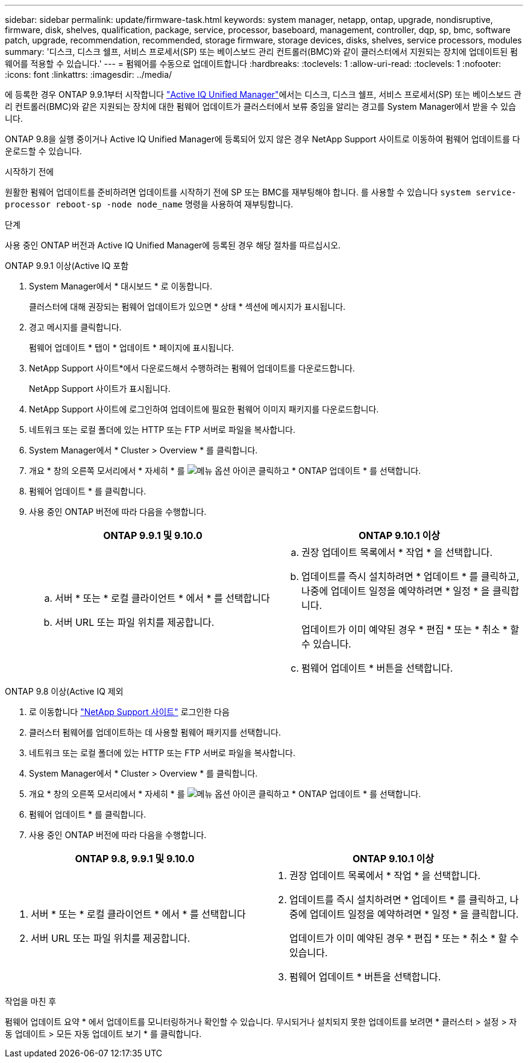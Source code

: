 ---
sidebar: sidebar 
permalink: update/firmware-task.html 
keywords: system manager, netapp, ontap, upgrade, nondisruptive, firmware,  disk, shelves, qualification, package, service, processor, baseboard, management, controller, dqp, sp, bmc, software patch, upgrade, recommendation, recommended, storage firmware, storage devices, disks, shelves, service processors, modules 
summary: '디스크, 디스크 쉘프, 서비스 프로세서(SP) 또는 베이스보드 관리 컨트롤러(BMC)와 같이 클러스터에서 지원되는 장치에 업데이트된 펌웨어를 적용할 수 있습니다.' 
---
= 펌웨어를 수동으로 업데이트합니다
:hardbreaks:
:toclevels: 1
:allow-uri-read: 
:toclevels: 1
:nofooter: 
:icons: font
:linkattrs: 
:imagesdir: ../media/


[role="lead"]
에 등록한 경우 ONTAP 9.9.1부터 시작합니다 link:https://netapp.com/support-and-training/documentation/active-iq-unified-manager["Active IQ Unified Manager"^]에서는 디스크, 디스크 쉘프, 서비스 프로세서(SP) 또는 베이스보드 관리 컨트롤러(BMC)와 같은 지원되는 장치에 대한 펌웨어 업데이트가 클러스터에서 보류 중임을 알리는 경고를 System Manager에서 받을 수 있습니다.

ONTAP 9.8을 실행 중이거나 Active IQ Unified Manager에 등록되어 있지 않은 경우 NetApp Support 사이트로 이동하여 펌웨어 업데이트를 다운로드할 수 있습니다.

.시작하기 전에
원활한 펌웨어 업데이트를 준비하려면 업데이트를 시작하기 전에 SP 또는 BMC를 재부팅해야 합니다. 를 사용할 수 있습니다 `system service-processor reboot-sp -node node_name` 명령을 사용하여 재부팅합니다.

.단계
사용 중인 ONTAP 버전과 Active IQ Unified Manager에 등록된 경우 해당 절차를 따르십시오.

[role="tabbed-block"]
====
.ONTAP 9.9.1 이상(Active IQ 포함
--
. System Manager에서 * 대시보드 * 로 이동합니다.
+
클러스터에 대해 권장되는 펌웨어 업데이트가 있으면 * 상태 * 섹션에 메시지가 표시됩니다.

. 경고 메시지를 클릭합니다.
+
펌웨어 업데이트 * 탭이 * 업데이트 * 페이지에 표시됩니다.

. NetApp Support 사이트*에서 다운로드해서 수행하려는 펌웨어 업데이트를 다운로드합니다.
+
NetApp Support 사이트가 표시됩니다.

. NetApp Support 사이트에 로그인하여 업데이트에 필요한 펌웨어 이미지 패키지를 다운로드합니다.
. 네트워크 또는 로컬 폴더에 있는 HTTP 또는 FTP 서버로 파일을 복사합니다.
. System Manager에서 * Cluster > Overview * 를 클릭합니다.
. 개요 * 창의 오른쪽 모서리에서 * 자세히 * 를 image:icon_kabob.gif["메뉴 옵션 아이콘"] 클릭하고 * ONTAP 업데이트 * 를 선택합니다.
. 펌웨어 업데이트 * 를 클릭합니다.
. 사용 중인 ONTAP 버전에 따라 다음을 수행합니다.
+
[cols="2"]
|===
| ONTAP 9.9.1 및 9.10.0 | ONTAP 9.10.1 이상 


 a| 
.. 서버 * 또는 * 로컬 클라이언트 * 에서 * 를 선택합니다
.. 서버 URL 또는 파일 위치를 제공합니다.

 a| 
.. 권장 업데이트 목록에서 * 작업 * 을 선택합니다.
.. 업데이트를 즉시 설치하려면 * 업데이트 * 를 클릭하고, 나중에 업데이트 일정을 예약하려면 * 일정 * 을 클릭합니다.
+
업데이트가 이미 예약된 경우 * 편집 * 또는 * 취소 * 할 수 있습니다.

.. 펌웨어 업데이트 * 버튼을 선택합니다.


|===


--
--
.ONTAP 9.8 이상(Active IQ 제외
. 로 이동합니다 link:https://mysupport.netapp.com/site/downloads["NetApp Support 사이트"^] 로그인한 다음
. 클러스터 펌웨어를 업데이트하는 데 사용할 펌웨어 패키지를 선택합니다.
. 네트워크 또는 로컬 폴더에 있는 HTTP 또는 FTP 서버로 파일을 복사합니다.
. System Manager에서 * Cluster > Overview * 를 클릭합니다.
. 개요 * 창의 오른쪽 모서리에서 * 자세히 * 를 image:icon_kabob.gif["메뉴 옵션 아이콘"] 클릭하고 * ONTAP 업데이트 * 를 선택합니다.
. 펌웨어 업데이트 * 를 클릭합니다.
. 사용 중인 ONTAP 버전에 따라 다음을 수행합니다.


[cols="2"]
|===
| ONTAP 9.8, 9.9.1 및 9.10.0 | ONTAP 9.10.1 이상 


 a| 
. 서버 * 또는 * 로컬 클라이언트 * 에서 * 를 선택합니다
. 서버 URL 또는 파일 위치를 제공합니다.

 a| 
. 권장 업데이트 목록에서 * 작업 * 을 선택합니다.
. 업데이트를 즉시 설치하려면 * 업데이트 * 를 클릭하고, 나중에 업데이트 일정을 예약하려면 * 일정 * 을 클릭합니다.
+
업데이트가 이미 예약된 경우 * 편집 * 또는 * 취소 * 할 수 있습니다.

. 펌웨어 업데이트 * 버튼을 선택합니다.


|===
--
====
.작업을 마친 후
펌웨어 업데이트 요약 * 에서 업데이트를 모니터링하거나 확인할 수 있습니다. 무시되거나 설치되지 못한 업데이트를 보려면 * 클러스터 > 설정 > 자동 업데이트 > 모든 자동 업데이트 보기 * 를 클릭합니다.
